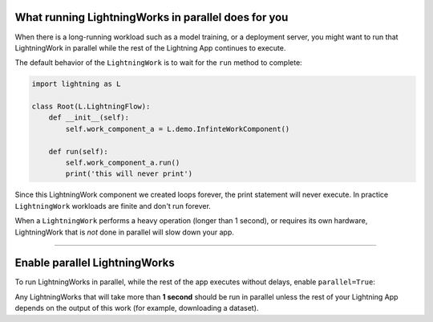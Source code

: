 

****************************************************
What running LightningWorks in parallel does for you
****************************************************

When there is a long-running workload such as a model training, or a deployment server, you might want to run that LightningWork in parallel
while the rest of the Lightning App continues to execute.

The default behavior of the ``LightningWork`` is to wait for the ``run`` method to complete:

.. code:: python

    import lightning as L

    class Root(L.LightningFlow):
        def __init__(self):
            self.work_component_a = L.demo.InfinteWorkComponent()

        def run(self):
            self.work_component_a.run()
            print('this will never print')

Since this LightningWork component we created loops forever, the print statement will never execute. In practice
``LightningWork`` workloads are finite and don't run forever.

When a ``LightningWork`` performs a heavy operation (longer than 1 second), or requires its own hardware,
LightningWork that is *not* done in parallel will slow down your app.

----

******************************
Enable parallel LightningWorks
******************************
To run LightningWorks in parallel, while the rest of the app executes without delays, enable ``parallel=True``:

.. code:: python
    :emphasize-lines: 5

    import lightning as L

    class Root(L.LightningFlow):
        def __init__(self):
            self.work_component_a = L.demo.InfinteWorkComponent(parallel=True)

        def run(self):
            self.work_component_a.run()
            print('repeats while the infinite work runs ONCE (and forever) in parallel')

Any LightningWorks that will take more than **1 second** should be run in parallel
unless the rest of your Lightning App depends on the output of this work (for example, downloading a dataset).
